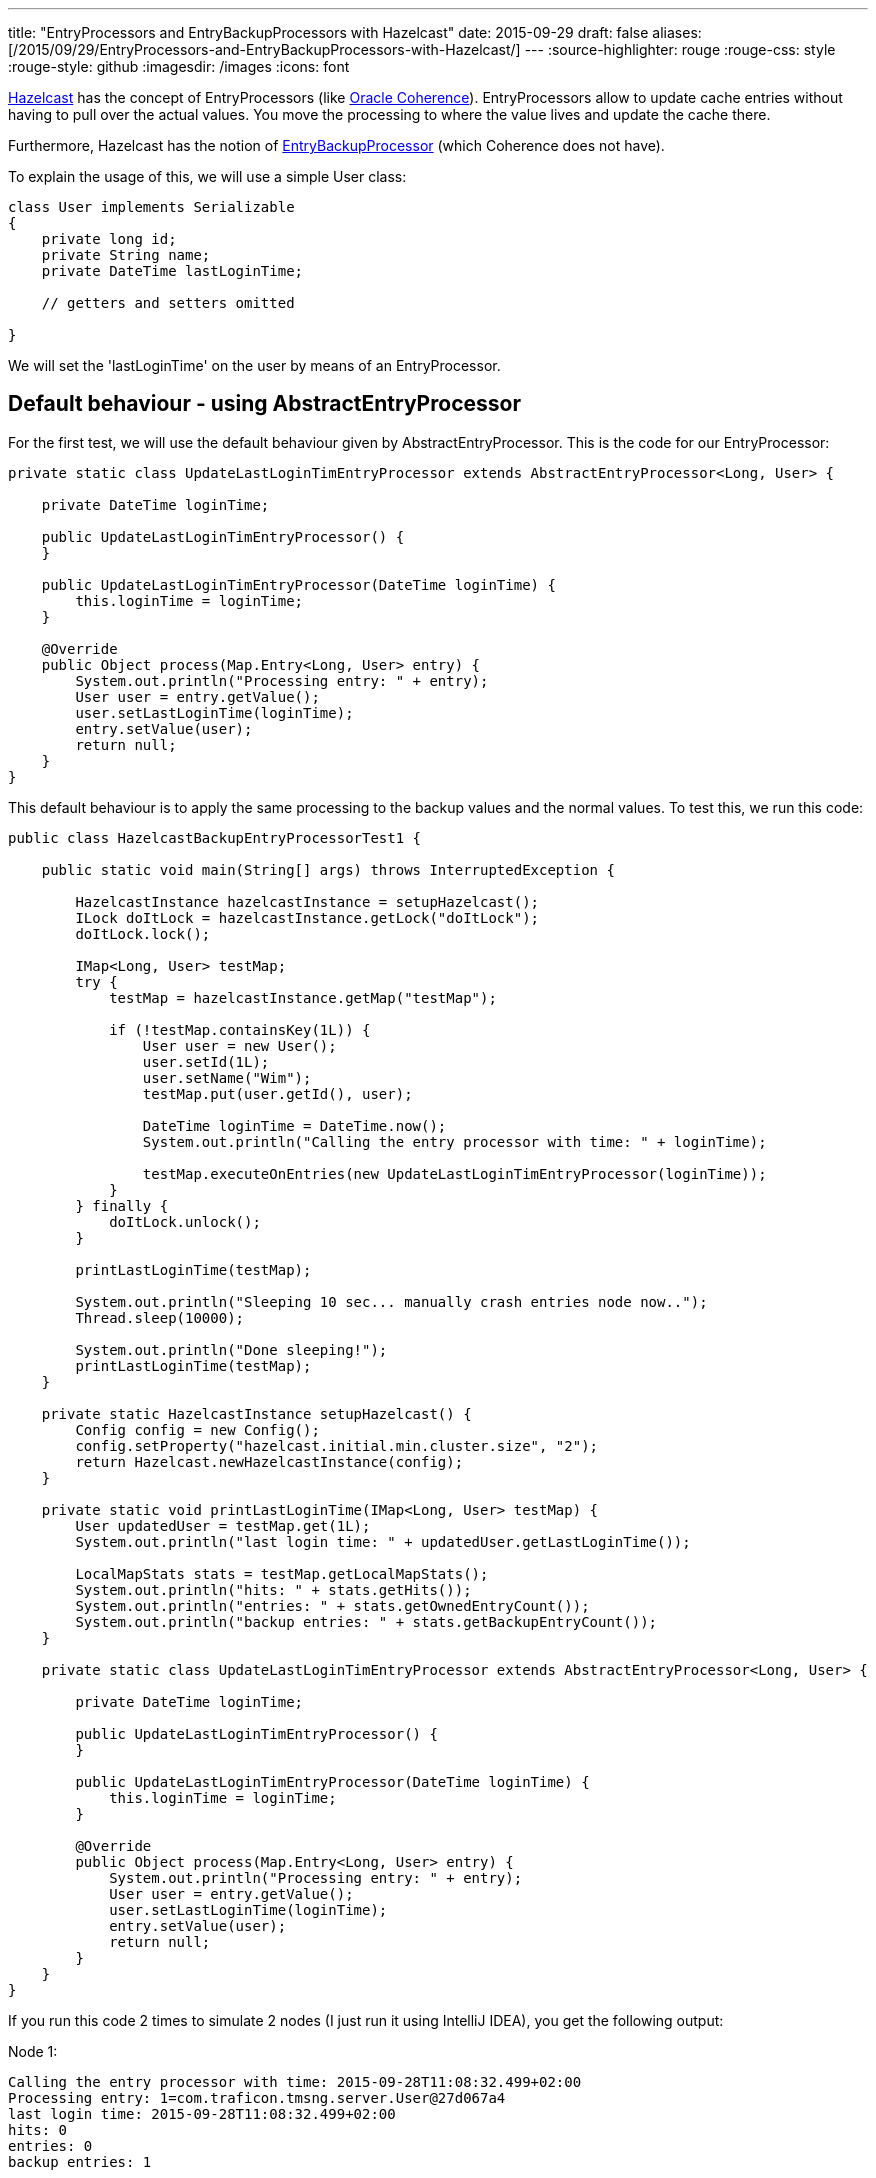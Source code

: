 ---
title: "EntryProcessors and EntryBackupProcessors with Hazelcast"
date: 2015-09-29
draft: false
aliases: [/2015/09/29/EntryProcessors-and-EntryBackupProcessors-with-Hazelcast/]
---
:source-highlighter: rouge
:rouge-css: style
:rouge-style: github
:imagesdir: /images
:icons: font

http://hazelcast.org/[Hazelcast] has the concept of EntryProcessors (like http://www.oracle.com/technetwork/middleware/coherence/overview/index.html[Oracle Coherence]). EntryProcessors allow to update cache entries without having to pull over the actual values. You move the processing to where the value lives and update the cache there.

Furthermore, Hazelcast has the notion of http://docs.hazelcast.org/docs/3.5/javadoc/com/hazelcast/map/EntryBackupProcessor.html[EntryBackupProcessor] (which Coherence does not have).

To explain the usage of this, we will use a simple User class:

[source,java]
----
class User implements Serializable
{
    private long id;
    private String name;
    private DateTime lastLoginTime;

    // getters and setters omitted

}
----

We will set the 'lastLoginTime' on the user by means of an EntryProcessor.

== Default behaviour - using AbstractEntryProcessor

For the first test, we will use the default behaviour given by AbstractEntryProcessor. This is the code for our EntryProcessor:

[source,java]
----
private static class UpdateLastLoginTimEntryProcessor extends AbstractEntryProcessor<Long, User> {

    private DateTime loginTime;

    public UpdateLastLoginTimEntryProcessor() {
    }

    public UpdateLastLoginTimEntryProcessor(DateTime loginTime) {
        this.loginTime = loginTime;
    }

    @Override
    public Object process(Map.Entry<Long, User> entry) {
        System.out.println("Processing entry: " + entry);
        User user = entry.getValue();
        user.setLastLoginTime(loginTime);
        entry.setValue(user);
        return null;
    }
}
----

This default behaviour is to apply the same processing to the backup values and the normal values. To test this, we run this code:

[source,java]
----

public class HazelcastBackupEntryProcessorTest1 {

    public static void main(String[] args) throws InterruptedException {

        HazelcastInstance hazelcastInstance = setupHazelcast();
        ILock doItLock = hazelcastInstance.getLock("doItLock");
        doItLock.lock();

        IMap<Long, User> testMap;
        try {
            testMap = hazelcastInstance.getMap("testMap");

            if (!testMap.containsKey(1L)) {
                User user = new User();
                user.setId(1L);
                user.setName("Wim");
                testMap.put(user.getId(), user);

                DateTime loginTime = DateTime.now();
                System.out.println("Calling the entry processor with time: " + loginTime);

                testMap.executeOnEntries(new UpdateLastLoginTimEntryProcessor(loginTime));
            }
        } finally {
            doItLock.unlock();
        }

        printLastLoginTime(testMap);

        System.out.println("Sleeping 10 sec... manually crash entries node now..");
        Thread.sleep(10000);

        System.out.println("Done sleeping!");
        printLastLoginTime(testMap);
    }

    private static HazelcastInstance setupHazelcast() {
        Config config = new Config();
        config.setProperty("hazelcast.initial.min.cluster.size", "2");
        return Hazelcast.newHazelcastInstance(config);
    }

    private static void printLastLoginTime(IMap<Long, User> testMap) {
        User updatedUser = testMap.get(1L);
        System.out.println("last login time: " + updatedUser.getLastLoginTime());

        LocalMapStats stats = testMap.getLocalMapStats();
        System.out.println("hits: " + stats.getHits());
        System.out.println("entries: " + stats.getOwnedEntryCount());
        System.out.println("backup entries: " + stats.getBackupEntryCount());
    }

    private static class UpdateLastLoginTimEntryProcessor extends AbstractEntryProcessor<Long, User> {

        private DateTime loginTime;

        public UpdateLastLoginTimEntryProcessor() {
        }

        public UpdateLastLoginTimEntryProcessor(DateTime loginTime) {
            this.loginTime = loginTime;
        }

        @Override
        public Object process(Map.Entry<Long, User> entry) {
            System.out.println("Processing entry: " + entry);
            User user = entry.getValue();
            user.setLastLoginTime(loginTime);
            entry.setValue(user);
            return null;
        }
    }
}
----

If you run this code 2 times to simulate 2 nodes (I just run it using IntelliJ IDEA), you get the following output:

Node 1:

[source]
----
Calling the entry processor with time: 2015-09-28T11:08:32.499+02:00
Processing entry: 1=com.traficon.tmsng.server.User@27d067a4
last login time: 2015-09-28T11:08:32.499+02:00
hits: 0
entries: 0
backup entries: 1
----

Node 2:

[source]
----
Processing entry: 1=com.traficon.tmsng.server.User@77f309d3
last login time: 2015-09-28T11:08:32.499+02:00
hits: 4
entries: 1
backup entries: 0
----

So we see the entry processor is called 2 times, one time on each node.

During the 10 second sleep. I stop the node that has the backup entries. When the sleep is done, this is printed on the other node:

[source]
----
last login time: 2015-09-28T11:08:32.499+02:00
hits: 5
entries: 1
backup entries: 0
----

We see the backup entries have become entries now.

== Without an EntryBackupProcessor

Now, what would happen if we use this implementation for our entry processor:

[source,java]
----
private static class UpdateLastLoginTimEntryProcessor implements EntryProcessor<Long, User> {

    private DateTime loginTime;

    public UpdateLastLoginTimEntryProcessor() {

    }

    public UpdateLastLoginTimEntryProcessor(DateTime loginTime) {
        this.loginTime = loginTime;
    }

    @Override
    public Object process(Map.Entry<Long, User> entry) {
        System.out.println("Processing entry: " + entry);
        User user = entry.getValue();
        user.setLastLoginTime(loginTime);
        entry.setValue(user);
        return null;
    }

    @Override
    public EntryBackupProcessor<Long, User> getBackupProcessor() {
        return null;
    }
}

----

In this implementation, we return null for our EntryBackupProcessor. This in effect means that we will NOT be updating the backup entries!

Node 1:

[source]
----
Calling the entry processor with time: 2015-09-28T11:19:26.237+02:00
last login time: 2015-09-28T11:19:26.237+02:00
hits: 0
entries: 0
backup entries: 1
----

Node 2:

[source]
----
Processing entry: 1=com.traficon.tmsng.server.User@15101e96
last login time: 2015-09-28T11:19:26.237+02:00
hits: 4
entries: 1
backup entries: 0
----

So now, we only see "Processing entry" on the node where the actual value lives, nothing happens on the node with the backup entries. If we now crash the node 1 and print our cached User object again we see this:

[source]
----
last login time: null
hits: 1
entries: 1
backup entries: 0
----

The backup entry has been promoted to primary, but the last login time is lost since we did not run the entry processor on the backup entries.

== Updating the backup without double processing

Suppose you have quite complex processing going on in your entry processor. If you want to be on the safe side, you need to run an EntryBackupProcessor. However, doing the processing twice is expensive in terms of CPU. Is there an alternative?

It turns out, you can use this construct:

[source,java]
----
private static class LostsOfProcessingEntryProcessor implements EntryProcessor<Long, User> {

    private transient User updatedUser;

    public LostsOfProcessingEntryProcessor() {
    }

    @Override
    public Object process(Map.Entry<Long, User> entry) {
        try {
            System.out.println("Processing entry: " + entry);
            User user = entry.getValue();

            Thread.sleep(2000); // Simulate processing

            //suppose you update something on the user object here

            //user.updateFoo( foo );

            user.setLastLoginTime(DateTime.now());
            updatedUser = user;

            System.out.println("updatedUser = " + updatedUser);
            entry.setValue(user);

            return null;

        } catch (InterruptedException e) {
            Thread.currentThread().interrupt();
            e.printStackTrace();
            return null;
        }
    }

    @Override
    public EntryBackupProcessor<Long, User> getBackupProcessor() {
        return new CopyValueToBackupEntryBackupProcessor(updatedUser);
    }

    public static class CopyValueToBackupEntryBackupProcessor implements EntryBackupProcessor<Long, User> {

        private User user;

        public CopyValueToBackupEntryBackupProcessor(User user) {
            this.user = user;
        }

        @Override

        public void processBackup(Map.Entry<Long, User> entry) {
            System.out.println("Updating user on backup entry: " + user);
            entry.setValue(user);
        }
    }
}
----

When testing this, we get the following output:

Node 1:

[source]
----
Processing entry: 1=com.traficon.tmsng.server.User@1994ad74
updatedUser = com.traficon.tmsng.server.User@1994ad74
last login time: 2015-09-29T08:28:40.756+02:00
hits: 4
entries: 1
backup entries: 0
Sleeping 10 sec... crash entries node now..
----

Node 2:

[source]
----
Calling the entry processor
Updating user on backup entry: com.traficon.tmsng.server.User@4caf4ac
last login time: 2015-09-29T08:28:40.756+02:00
hits: 0
entries: 0
backup entries: 1
Sleeping 10 sec... crash entries node now..

Done sleeping!
last login time: 2015-09-29T08:28:40.756+02:00
hits: 2
entries: 1
backup entries: 0
----

Notice how on Node 2 the backup entry becomes primary after the crash of Node 1 and how we did not have to do the expensive processing again in the EntryBackupProcessor.

The CopyValueToBackupEntryBackupProcessor is now specific for this example, but can easily made generic so you can re-use it:

[source,java]
----
public static class CopyValueToBackupEntryBackupProcessor implements EntryBackupProcessor<K, V> {

    private V value;

    public CopyValueToBackupEntryBackupProcessor(V value) {
        this.value = value;
    }

    @Override
    public void processBackup(Map.Entry<K, V> entry) {
        entry.setValue(value);
    }
}
----

== Conclusion

I have showed you several ways to use an EntryBackupProcessor in Hazelcast.
Which one is best for your application really depends on your use case, as always.
As a general rule of thumb, you could state that the default behaviour in AbstractEntryProcessor is best when the processing is small.
If there is a lot of processing going on, it could be interesting to look into using a CopyValueToBackupEntryBackupProcessor.
